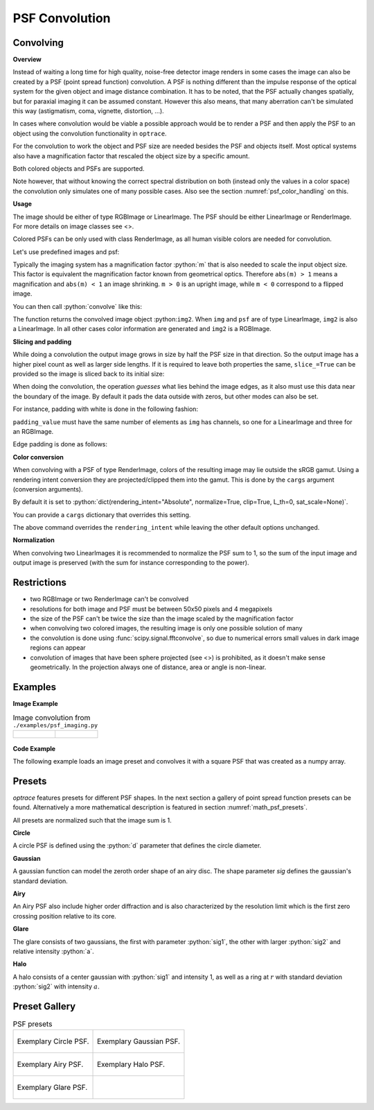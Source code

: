 .. _usage_convolution: 

PSF Convolution
------------------------------------------------------------------------


.. role:: python(code)
  :language: python
  :class: highlight


.. testsetup:: *

   import optrace as ot
   ot.global_options.show_progressbar = False

Convolving
_______________

**Overview**

Instead of waiting a long time for high quality, noise-free detector image renders in some cases the image can also be created by a PSF (point spread function) convolution. 
A PSF is nothing different than the impulse response of the optical system for the given object and image distance combination.
It has to be noted, that the PSF actually changes spatially, but for paraxial imaging it can be assumed constant.
However this also means, that many aberration can't be simulated this way (astigmatism, coma, vignette, distortion, ...).

In cases where convolution would be viable a possible approach would be to render a PSF and then apply the PSF to an object using the convolution functionality in ``optrace``.

For the convolution to work the object and PSF size are needed besides the PSF and objects itself. 
Most optical systems also have a magnification factor that rescaled the object size by a specific amount.

Both colored objects and PSFs are supported.

Note however, that without knowing the correct spectral distribution on both (instead only the values in a color space) the convolution only simulates one of many possible cases. 
Also see the section :numref:`psf_color_handling` on this.


**Usage**

The image should be either of type RGBImage or LinearImage.
The PSF should be either LinearImage or RenderImage.
For more details on image classes see <>.

Colored PSFs can be only used with class RenderImage, as all human visible colors are needed for convolution.

Let's use predefined images and psf:

.. testcode::

   img = ot.presets.image.ETDRS_chart_inverted([0.5, 0.5])

   psf = ot.presets.psf.halo()


Typically the imaging system has a magnification factor :python:`m` that is also needed to scale the input object size.
This factor is equivalent the magnification factor known from geometrical optics.
Therefore ``abs(m) > 1`` means a magnification and ``abs(m) < 1`` an image shrinking.
``m > 0`` is an upright image, while ``m < 0`` correspond to a flipped image.

You can then call :python:`convolve` like this:

.. testcode::

   img2 = ot.convolve(img, psf, m=0.5)

The function returns the convolved image object :python:``img2``.
When ``img`` and ``psf`` are of type LinearImage, ``img2`` is also a LinearImage.
In all other cases color information are generated and ``img2`` is a RGBImage.


**Slicing and padding**

While doing a convolution the output image grows in size by half the PSF size in that direction.
So the output image has a higher pixel count as well as larger side lengths.
If it is required to leave both properties the same, ``slice_=True`` can be provided so the image is sliced back to its initial size:

.. testcode::

   img2 = ot.convolve(img, psf, m=0.5, slice_=True)

When doing the convolution, the operation `guesses` what lies behind the image edges, as it also must use this data near the boundary of the image.
By default it pads the data outside with zeros, but other modes can also be set.

For instance, padding with white is done in the following fashion:

.. testcode::

   img2 = ot.convolve(img, psf, m=0.5, slice_=True, padding_mode="constant", padding_value=[1, 1, 1])

``padding_value`` must have the same number of elements as ``img`` has channels, so one for a LinearImage and three for an RGBImage.

Edge padding is done as follows:

.. testcode::

   img2 = ot.convolve(img, psf, m=0.5, slice_=True, padding_mode="edge")

**Color conversion**

When convolving with a PSF of type RenderImage, colors of the resulting image may lie outside the sRGB gamut.
Using a rendering intent conversion they are projected/clipped them into the gamut.
This is done by the ``cargs`` argument (conversion arguments).

By default it is set to :python:`dict(rendering_intent="Absolute", normalize=True, clip=True, L_th=0, sat_scale=None)`.

You can provide a ``cargs`` dictionary that overrides this setting.

.. testcode::

   img2 = ot.convolve(img, psf, m=0.5, slice_=True, padding_mode="edge", cargs=dict(rendering_intent="sRGB (Perceptual RI)"))

The above command overrides the ``rendering_intent`` while leaving the other default options unchanged.

**Normalization**

When convolving two LinearImages it is recommended to normalize the PSF sum to 1, 
so the sum of the input image and output image is preserved (with the sum for instance corresponding to the power).

Restrictions
_______________________

* two RGBImage or two RenderImage can't be convolved
* resolutions for both image and PSF must be between 50x50 pixels and 4 megapixels
* the size of the PSF can't be twice the size than the image scaled by the magnification factor
* when convolving two colored images, the resulting image is only one possible solution of many
* the convolution is done using :func:`scipy.signal.fftconvolve`, so due to numerical errors small values in dark image regions can appear
* convolution of images that have been sphere projected (see <>) is prohibited, as it doesn't make sense geometrically.
  In the projection always one of distance, area or angle is non-linear.

Examples
__________________________

**Image Example**


.. list-table:: Image convolution from ``./examples/psf_imaging.py``

   * - .. figure:: ../images/example_psf1.svg
          :align: center
          :width: 400

   
     - .. figure:: ../images/example_psf2.svg
          :align: center
          :width: 400


.. figure:: ../images/example_psf3.svg
   :align: center
   :width: 400


**Code Example**


The following example loads an image preset and convolves it with a square PSF that was created as a numpy array.

.. testcode::
  
   import numpy as np

   # load image preset
   img = ot.presets.image.ETDRS_chart_inverted([0.9, 0.9])

   # square psf
   psf_data = np.zeros((200, 200))
   psf_data[50:150, 50:150] = 1

   psf = ot.LinearImage(psf_data, [0.1, 0.08])

   # convolution
   img2 = ot.convolve(img, psf, m=-1.75)


Presets
_____________________

`optrace` features presets for different PSF shapes.
In the next section a gallery of point spread function presets can be found.
Alternatively a more mathematical description is featured in section :numref:`math_psf_presets`.

All presets are normalized such that the image sum is 1.

**Circle**

A circle PSF is defined using the :python:`d` parameter that defines the circle diameter.

.. testcode::

   psf = ot.presets.psf.circle(d=3.5) 

**Gaussian**

A gaussian function can model the zeroth order shape of an airy disc.
The shape parameter `sig` defines the gaussian's standard deviation.

.. testcode::

   psf = ot.presets.psf.gaussian(sig=2.0) 

**Airy**

An Airy PSF also include higher order diffraction and is also characterized by the resolution limit which is the first zero crossing position relative to its core.

.. testcode::

   psf = ot.presets.psf.airy(r=2.0) 

**Glare**

The glare consists of two gaussians, the first with parameter :python:`sig1`, the other with larger :python:`sig2` and relative intensity :python:`a`.

.. testcode::

   psf = ot.presets.psf.glare(sig1=2.0, sig2=3.5, a=0.05) 


**Halo**

A halo consists of a center gaussian with :python:`sig1` and intensity 1, as well as a ring at :math:`r` with standard deviation :python:`sig2` with intensity :math:`a`.

.. testcode::

   psf = ot.presets.psf.halo(sig1=0.5, sig2=0.25, r=3.5, a=0.05) 



.. _psf_preset_gallery:

Preset Gallery
_____________________


.. list-table:: PSF presets

   * - .. figure:: ../images/psf_circle.svg
          :align: center
          :width: 400

          Exemplary Circle PSF.
   
     - .. figure:: ../images/psf_gaussian.svg
          :align: center
          :width: 400

          Exemplary Gaussian PSF.

   * - .. figure:: ../images/psf_airy.svg
          :align: center
          :width: 400

          Exemplary Airy PSF.
   
     - .. figure:: ../images/psf_halo.svg
          :align: center
          :width: 400

          Exemplary Halo PSF.
   
   * - .. figure:: ../images/psf_glare.svg
          :align: center
          :width: 400

          Exemplary Glare PSF.

     - 



